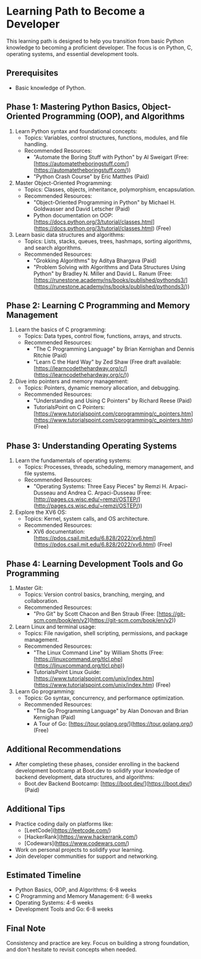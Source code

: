 #+author: Aldo Jimenez Wiehoff
* Learning Path to Become a Developer

This learning path is designed to help you transition from basic Python knowledge to becoming a proficient developer. The focus is on Python, C, operating systems, and essential development tools.

** Prerequisites
- Basic knowledge of Python.

** Phase 1: Mastering Python Basics, Object-Oriented Programming (OOP), and Algorithms
1. Learn Python syntax and foundational concepts:
   - Topics: Variables, control structures, functions, modules, and file handling.
   - Recommended Resources:
     - "Automate the Boring Stuff with Python" by Al Sweigart (Free: [https://automatetheboringstuff.com/](https://automatetheboringstuff.com/))
     - "Python Crash Course" by Eric Matthes (Paid)

2. Master Object-Oriented Programming:
   - Topics: Classes, objects, inheritance, polymorphism, encapsulation.
   - Recommended Resources:
     - "Object-Oriented Programming in Python" by Michael H. Goldwasser and David Letscher (Paid)
     - Python documentation on OOP: [https://docs.python.org/3/tutorial/classes.html](https://docs.python.org/3/tutorial/classes.html) (Free)

3. Learn basic data structures and algorithms:
   - Topics: Lists, stacks, queues, trees, hashmaps, sorting algorithms, and search algorithms.
   - Recommended Resources:
     - "Grokking Algorithms" by Aditya Bhargava (Paid)
     - "Problem Solving with Algorithms and Data Structures Using Python" by Bradley N. Miller and David L. Ranum (Free: [https://runestone.academy/ns/books/published/pythonds3/](https://runestone.academy/ns/books/published/pythonds3/))

** Phase 2: Learning C Programming and Memory Management
1. Learn the basics of C programming:
   - Topics: Data types, control flow, functions, arrays, and structs.
   - Recommended Resources:
     - "The C Programming Language" by Brian Kernighan and Dennis Ritchie (Paid)
     - "Learn C the Hard Way" by Zed Shaw (Free draft available: [https://learncodethehardway.org/c/](https://learncodethehardway.org/c/))

2. Dive into pointers and memory management:
   - Topics: Pointers, dynamic memory allocation, and debugging.
   - Recommended Resources:
     - "Understanding and Using C Pointers" by Richard Reese (Paid)
     - TutorialsPoint on C Pointers: [https://www.tutorialspoint.com/cprogramming/c_pointers.htm](https://www.tutorialspoint.com/cprogramming/c_pointers.htm) (Free)

** Phase 3: Understanding Operating Systems
1. Learn the fundamentals of operating systems:
   - Topics: Processes, threads, scheduling, memory management, and file systems.
   - Recommended Resources:
     - "Operating Systems: Three Easy Pieces" by Remzi H. Arpaci-Dusseau and Andrea C. Arpaci-Dusseau (Free: [http://pages.cs.wisc.edu/~remzi/OSTEP/](http://pages.cs.wisc.edu/~remzi/OSTEP/))

2. Explore the XV6 OS:
   - Topics: Kernel, system calls, and OS architecture.
   - Recommended Resources:
     - XV6 documentation: [https://pdos.csail.mit.edu/6.828/2022/xv6.html](https://pdos.csail.mit.edu/6.828/2022/xv6.html) (Free)

** Phase 4: Learning Development Tools and Go Programming
1. Master Git:
   - Topics: Version control basics, branching, merging, and collaboration.
   - Recommended Resources:
     - "Pro Git" by Scott Chacon and Ben Straub (Free: [https://git-scm.com/book/en/v2](https://git-scm.com/book/en/v2))

2. Learn Linux and terminal usage:
   - Topics: File navigation, shell scripting, permissions, and package management.
   - Recommended Resources:
     - "The Linux Command Line" by William Shotts (Free: [https://linuxcommand.org/tlcl.php](https://linuxcommand.org/tlcl.php))
     - TutorialsPoint Linux Guide: [https://www.tutorialspoint.com/unix/index.htm](https://www.tutorialspoint.com/unix/index.htm) (Free)

3. Learn Go programming:
   - Topics: Go syntax, concurrency, and performance optimization.
   - Recommended Resources:
     - "The Go Programming Language" by Alan Donovan and Brian Kernighan (Paid)
     - A Tour of Go: [https://tour.golang.org/](https://tour.golang.org/) (Free)

** Additional Recommendations
- After completing these phases, consider enrolling in the backend development bootcamp at Boot.dev to solidify your knowledge of backend development, data structures, and algorithms:
  - Boot.dev Backend Bootcamp: [https://boot.dev/](https://boot.dev/) (Paid)

** Additional Tips
- Practice coding daily on platforms like:
  - [LeetCode](https://leetcode.com/)
  - [HackerRank](https://www.hackerrank.com/)
  - [Codewars](https://www.codewars.com/)
- Work on personal projects to solidify your learning.
- Join developer communities for support and networking.

** Estimated Timeline
- Python Basics, OOP, and Algorithms: 6-8 weeks
- C Programming and Memory Management: 6-8 weeks
- Operating Systems: 4-6 weeks
- Development Tools and Go: 6-8 weeks

** Final Note
Consistency and practice are key. Focus on building a strong foundation, and don't hesitate to revisit concepts when needed.
